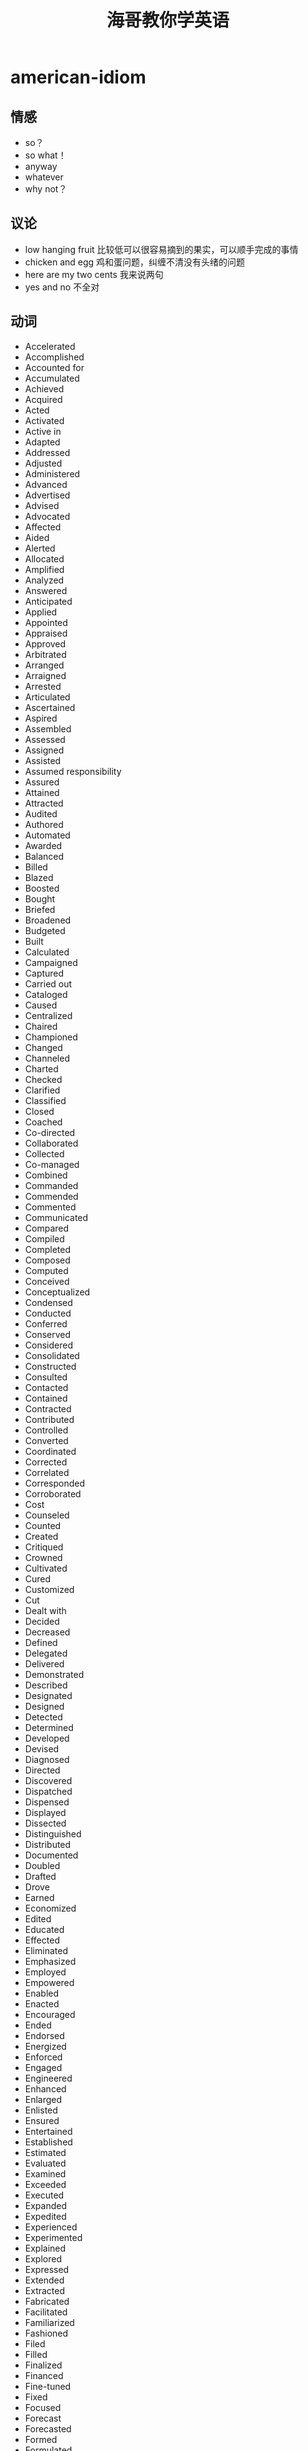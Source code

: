 * american-idiom
#+TITLE: 海哥教你学英语

** 情感
   - so？
   - so what！
   - anyway
   - whatever
   - why not？

** 议论
   - low hanging fruit 比较低可以很容易摘到的果实，可以顺手完成的事情
   - chicken and egg 鸡和蛋问题，纠缠不清没有头绪的问题
   - here are my two cents 我来说两句
   - yes and no 不全对

** 动词
   - Accelerated 
   - Accomplished 
   - Accounted for 
   - Accumulated 
   - Achieved 
   - Acquired 
   - Acted 
   - Activated 
   - Active in 
   - Adapted 
   - Addressed 
   - Adjusted 
   - Administered 
   - Advanced 
   - Advertised 
   - Advised 
   - Advocated 
   - Affected 
   - Aided 
   - Alerted 
   - Allocated 
   - Amplified 
   - Analyzed 
   - Answered 
   - Anticipated 
   - Applied 
   - Appointed 
   - Appraised 
   - Approved 
   - Arbitrated 
   - Arranged 
   - Arraigned 
   - Arrested 
   - Articulated 
   - Ascertained 
   - Aspired 
   - Assembled 
   - Assessed 
   - Assigned 
   - Assisted 
   - Assumed responsibility 
   - Assured 
   - Attained 
   - Attracted 
   - Audited 
   - Authored 
   - Automated 
   - Awarded 
   - Balanced 
   - Billed 
   - Blazed 
   - Boosted 
   - Bought 
   - Briefed 
   - Broadened 
   - Budgeted 
   - Built 
   - Calculated 
   - Campaigned 
   - Captured 
   - Carried out 
   - Cataloged 
   - Caused 
   - Centralized 
   - Chaired 
   - Championed 
   - Changed 
   - Channeled 
   - Charted 
   - Checked 
   - Clarified 
   - Classified 
   - Closed 
   - Coached 
   - Co-directed 
   - Collaborated 
   - Collected 
   - Co-managed 
   - Combined 
   - Commanded 
   - Commended 
   - Commented 
   - Communicated 
   - Compared 
   - Compiled 
   - Completed 
   - Composed 
   - Computed 
   - Conceived 
   - Conceptualized 
   - Condensed 
   - Conducted 
   - Conferred 
   - Conserved 
   - Considered 
   - Consolidated 
   - Constructed 
   - Consulted 
   - Contacted 
   - Contained 
   - Contracted 
   - Contributed 
   - Controlled 
   - Converted 
   - Coordinated 
   - Corrected 
   - Correlated 
   - Corresponded 
   - Corroborated 
   - Cost 
   - Counseled 
   - Counted 
   - Created 
   - Critiqued 
   - Crowned 
   - Cultivated 
   - Cured 
   - Customized 
   - Cut 
   - Dealt with 
   - Decided 
   - Decreased 
   - Defined 
   - Delegated 
   - Delivered 
   - Demonstrated 
   - Described 
   - Designated 
   - Designed 
   - Detected 
   - Determined 
   - Developed 
   - Devised 
   - Diagnosed 
   - Directed 
   - Discovered 
   - Dispatched 
   - Dispensed 
   - Displayed 
   - Dissected 
   - Distinguished 
   - Distributed 
   - Documented 
   - Doubled 
   - Drafted 
   - Drove 
   - Earned 
   - Economized 
   - Edited 
   - Educated 
   - Effected 
   - Eliminated 
   - Emphasized 
   - Employed 
   - Empowered 
   - Enabled 
   - Enacted 
   - Encouraged 
   - Ended 
   - Endorsed 
   - Energized 
   - Enforced 
   - Engaged 
   - Engineered 
   - Enhanced 
   - Enlarged 
   - Enlisted 
   - Ensured 
   - Entertained 
   - Established 
   - Estimated 
   - Evaluated 
   - Examined 
   - Exceeded 
   - Executed 
   - Expanded 
   - Expedited 
   - Experienced 
   - Experimented 
   - Explained 
   - Explored 
   - Expressed 
   - Extended 
   - Extracted 
   - Fabricated 
   - Facilitated 
   - Familiarized 
   - Fashioned 
   - Filed 
   - Filled 
   - Finalized 
   - Financed 
   - Fine-tuned 
   - Fixed 
   - Focused 
   - Forecast 
   - Forecasted 
   - Formed 
   - Formulated 
   - Fostered 
   - Found 
   - Founded 
   - Fulfilled 
   - Functioned as 
   - Furnished 
   - Gained 
   - Gathered 
   - Generated 
   - Graded 
   - Graduated 
   - Granted 
   - Grew 
   - Guided 
   - Halved 
   - Handled 
   - Harmonized 
   - Harnessed 
   - Headed 
   - Helped 
   - Hired 
   - Hypothesized 
   - Identified 
   - Illustrated 
   - Imagined 
   - Implemented 
   - Impressed 
   - Improved 
   - Improvised 
   - Incorporated 
   - Increased 
   - Indexed 
   - Indoctrinated 
   - Influenced 
   - Informed 
   - Initiated 
   - Innovated 
   - Inspected 
   - Inspired 
   - Installed 
   - Instigated 
   - Instituted 
   - Instructed 
   - Insured 
   - Integrated 
   - Interpreted 
   - Interviewed 
   - Introduced 
   - Invented 
   - Inventoried 
   - Invested 
   - Investigated 
   - Involved 
   - Issued 
   - Joined 
   - Judged 
   - Justified 
   - Kept 
   - Launched 
   - Lead 
   - Learned 
   - Leased 
   - Lectured 
   - Led 
   - Liaised 
   - Licensed 
   - Listed 
   - Located 
   - Logged 
   - Machined 
   - Made 
   - Magnified 
   - Maintained 
   - Managed 
   - Marketed 
   - Mastered 
   - Matched 
   - Maximized 
   - Measured 
   - Mediated 
   - Merged 
   - Met 
   - Met with 
   - Minimized 
   - Mobilized 
   - Moderated 
   - Modernized 
   - Modified 
   - Monitored 
   - Motivated 
   - Moved 
   - Named 
   - Navigated 
   - Negated 
   - Negotiated 
   - Netted 
   - Observed 
   - Obtained 
   - Opened 
   - Operated 
   - Optimized 
   - Orchestrated 
   - Ordered 
   - Organized 
   - Originated 
   - Outlined 
   - Overhauled 
   - Oversaw 
   - Participated 
   - Perceived 
   - Performed 
   - Persuaded 
   - Photographed 
   - Piloted 
   - Pinpointed 
   - Pioneered 
   - Placed 
   - Played 
   - Planned 
   - Predicted 
   - Prepared 
   - Presented 
   - Presided 
   - Prevented 
   - Printed 
   - Prioritized 
   - Processed 
   - Procured 
   - Produced 
   - Programmed 
   - Prohibited 
   - Projected 
   - Promoted 
   - Proofread 
   - Proposed 
   - Protected 
   - Proved 
   - Provided 
   - Publicized 
   - Published 
   - Purchased 
   - Pursued 
   - Qualified 
   - Queried 
   - Questioned 
   - Raised 
   - Ran 
   - Ranked 
   - Rated 
   - Reached 
   - Realigned 
   - Realized 
   - Reasoned 
   - Received 
   - Recognized 
   - Recommended 
   - Reconciled 
   - Recorded 
   - Recruited 
   - Redesigned 
   - Reduced 
   - Referred 
   - Registered 
   - Regulated 
   - Rehabilitated 
   - Reinforced 
   - Related 
   - Remodeled 
   - Rendered 
   - Reorganized 
   - Repaired 
   - Replaced 
   - Replied 
   - Reported 
   - Represented 
   - Reputed 
   - Researched 
   - Resolved 
   - Responded 
   - Restored 
   - Restructured 
   - Retrieved 
   - Revamped 
   - Reversed 
   - Reviewed 
   - Revised 
   - Revitalized 
   - Routed 
   - Saved 
   - Scheduled 
   - Screened 
   - Searched 
   - Secured 
   - Selected 
   - Separated 
   - Served 
   - Serviced 
   - Set or set up 
   - Shaped 
   - Shared 
   - Showed 
   - Simplified 
   - Simulated 
   - Sketched 
   - Slashed 
   - Sold 
   - Solidified 
   - Solved 
   - Sorted 
   - Sought 
   - Sparked 
   - Spearheaded 
   - Specialized 
   - Specified 
   - Spoke 
   - Sponsored 
   - Staffed 
   - Standardized 
   - Started 
   - Steered 
   - Stimulated 
   - Stored 
   - Streamlined 
   - Strengthened 
   - Stressed 
   - Stretched 
   - Structured 
   - Studied 
   - Submitted 
   - Substituted 
   - Succeeded 
   - Suggested 
   - Summarized 
   - Superseded 
   - Supervised 
   - Supplemented 
   - Supplied 
   - Supported 
   - Surpassed 
   - Surveyed 
   - Synchronized 
   - Synergized 
   - Systematized 
   - Tabulated 
   - Tackled 
   - Targeted 
   - Taught 
   - Terminated 
   - Tested 
   - Tightened 
   - Took or took over 
   - Totaled 
   - Toured 
   - Traced 
   - Tracked 
   - Traded 
   - Trained 
   - Transcribed 
   - Transferred 
   - Transformed 
   - Translated 
   - Transmitted 
   - Transported 
   - Traveled 
   - Treated 
   - Triggered 
   - Trimmed 
   - Tripled 
   - Triumphed 
   - Troubleshot 
   - Turned 
   - Tutored 
   - Typed 
   - Umpired 
   - Uncovered 
   - Understood 
   - Understudied 
   - Undertook 
   - Underwent 
   - Underwrote 
   - Unearthed 
   - Unified 
   - United 
   - Unraveled 
   - Updated 
   - Upgraded 
   - Urged 
   - Used 
   - Utilized 
   - Validated 
   - Valued 
   - Verbalized 
   - Verified 
   - Visited 
   - Vitalized 
   - Volunteered 
   - Waged 
   - Weighed 
   - Widened 
   - Won 
   - Worked 
   - Wrote 
